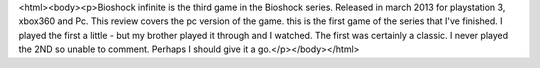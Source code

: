 <html><body><p>Bioshock infinite is the third game in the Bioshock series. Released in march 2013 for playstation 3, xbox360 and Pc. This review covers the pc version of the game. 	this is the first game of the series that I've finished. I played the first a little - but my brother played it through and I watched. The first was certainly a classic. 	I never played the 2ND so unable to comment. Perhaps I should give it a go.</p></body></html>